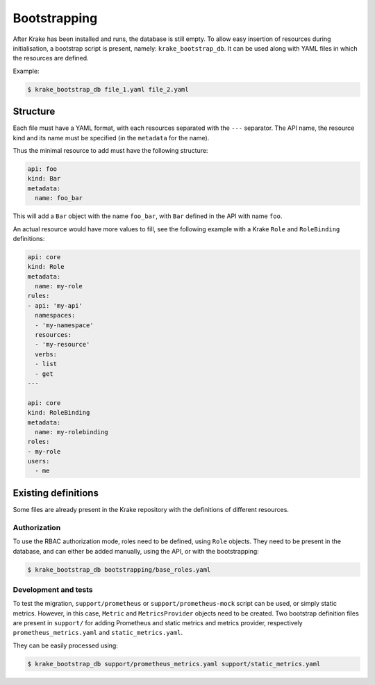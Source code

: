 .. _bootstrapping:

=============
Bootstrapping
=============

After Krake has been installed and runs, the database is still empty. To allow easy
insertion of resources during initialisation, a bootstrap script is present, namely:
``krake_bootstrap_db``. It can be used along with YAML files in which the
resources are defined.

Example:

.. code:: bash

    $ krake_bootstrap_db file_1.yaml file_2.yaml


Structure
=========

Each file must have a YAML format, with each resources separated with the ``---``
separator. The API name, the resource kind and its name must be specified (in the
``metadata`` for the name).

Thus the minimal resource to add must have the following structure:

.. code:: yaml

    api: foo
    kind: Bar
    metadata:
      name: foo_bar

This will add a ``Bar`` object with the name ``foo_bar``, with ``Bar`` defined in the
API with name ``foo``.

An actual resource would have more values to fill, see the following example with a
Krake ``Role`` and ``RoleBinding`` definitions:

.. code:: yaml

    api: core
    kind: Role
    metadata:
      name: my-role
    rules:
    - api: 'my-api'
      namespaces:
      - 'my-namespace'
      resources:
      - 'my-resource'
      verbs:
      - list
      - get
    ---

    api: core
    kind: RoleBinding
    metadata:
      name: my-rolebinding
    roles:
    - my-role
    users:
      - me



Existing definitions
====================

Some files are already present in the Krake repository with the definitions of
different resources.


Authorization
-------------

To use the RBAC authorization mode, roles need to be defined, using ``Role`` objects.
They need to be present in the database, and can either be added manually, using the
API, or with the bootstrapping:

.. code:: bash

    $ krake_bootstrap_db bootstrapping/base_roles.yaml


Development and tests
---------------------

To test the migration, ``support/prometheus`` or ``support/prometheus-mock`` script can
be used, or simply static metrics. However, in this case, ``Metric`` and
``MetricsProvider`` objects need to be created. Two bootstrap definition files are
present in ``support/`` for adding Prometheus and static metrics and metrics provider,
respectively ``prometheus_metrics.yaml`` and ``static_metrics.yaml``.

They can be easily processed using:

.. code:: bash

    $ krake_bootstrap_db support/prometheus_metrics.yaml support/static_metrics.yaml
